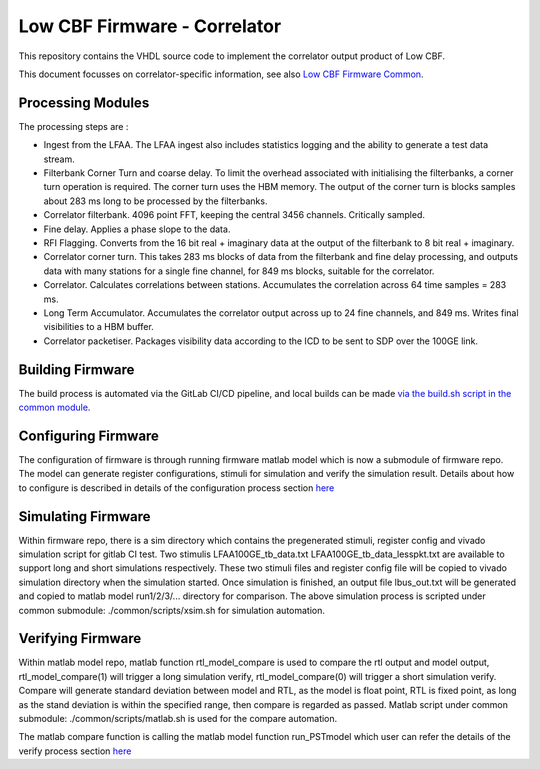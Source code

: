 .. vim: syntax=rst

Low CBF Firmware - Correlator
=============================

This repository contains the VHDL source code to implement the 
correlator output product of Low CBF.

This document focusses on correlator-specific information, see also
`Low CBF Firmware Common <https://developer.skao.int/projects/ska-low-cbf-fw-common/en/latest/?badge=latest>`_.

Processing Modules
------------------

.. image:: images/correlator-structure.png


The processing steps are :

- Ingest from the LFAA. The LFAA ingest also includes statistics logging and the ability to generate a test data stream.
- Filterbank Corner Turn and coarse delay. To limit the overhead associated with initialising the filterbanks, a corner turn operation is required. The corner turn uses the HBM memory. The output of the corner turn is blocks samples about 283 ms long to be processed by the filterbanks.
- Correlator filterbank. 4096 point FFT, keeping the central 3456 channels. Critically sampled.
- Fine delay. Applies a phase slope to the data.
- RFI Flagging. Converts from the 16 bit real + imaginary data at the output of the filterbank to 8 bit real + imaginary.
- Correlator corner turn. This takes 283 ms blocks of data from the filterbank and fine delay processing, and outputs data with many stations for a single fine channel, for 849 ms blocks, suitable for the correlator.
- Correlator. Calculates correlations between stations. Accumulates the correlation across 64 time samples = 283 ms.
- Long Term Accumulator. Accumulates the correlator output across up to 24 fine channels, and 849 ms. Writes final visibilities to a HBM buffer.
- Correlator packetiser. Packages visibility data according to the ICD to be sent to SDP over the 100GE link.

Building Firmware
-----------------

The build process is automated via the GitLab CI/CD pipeline, and local builds
can be made `via the build.sh script in the common module <https://developer.skao.int/projects/ska-low-cbf-fw-common/en/latest/scripts.html#local-build>`_.

Configuring Firmware
--------------------

The configuration of firmware is through running firmware matlab model which is now a
submodule of firmware repo. The model can generate register configurations, stimuli for
simulation and verify the simulation result. Details about how to configure is described 
in details of the configuration process section `here <https://confluence.skatelescope.org/display/SE/Configuration+and+Simulation+instructions+of+PST>`_

Simulating Firmware
--------------------

Within firmware repo, there is a sim directory which contains the pregenerated stimuli, 
register config and vivado simulation script for gitlab CI test. Two stimulis LFAA100GE_tb_data.txt 
LFAA100GE_tb_data_lesspkt.txt are available to support long and short simulations respectively. 
These two stimuli files and register config file will be copied to vivado simulation 
directory when the simulation started. Once simulation is finished, an output file
lbus_out.txt will be generated and copied to matlab model run1/2/3/... directory for 
comparison. The above simulation process is scripted under common submodule: ./common/scripts/xsim.sh
for simulation automation.

Verifying Firmware
------------------

Within matlab model repo, matlab function rtl_model_compare is used to compare the rtl 
output and model output, rtl_model_compare(1) will trigger a long simulation verify, 
rtl_model_compare(0) will trigger a short simulation verify. Compare will generate standard
deviation between model and RTL, as the model is float point, RTL is fixed point, as long
as the stand deviation is within the specified range, then compare is regarded as passed.
Matlab script under common submodule: ./common/scripts/matlab.sh is used for the compare
automation.

The matlab compare function is calling the matlab model function run_PSTmodel which user
can refer the details of the verify process section `here <https://confluence.skatelescope.org/display/SE/Configuration+and+Simulation+instructions+of+PST>`_

